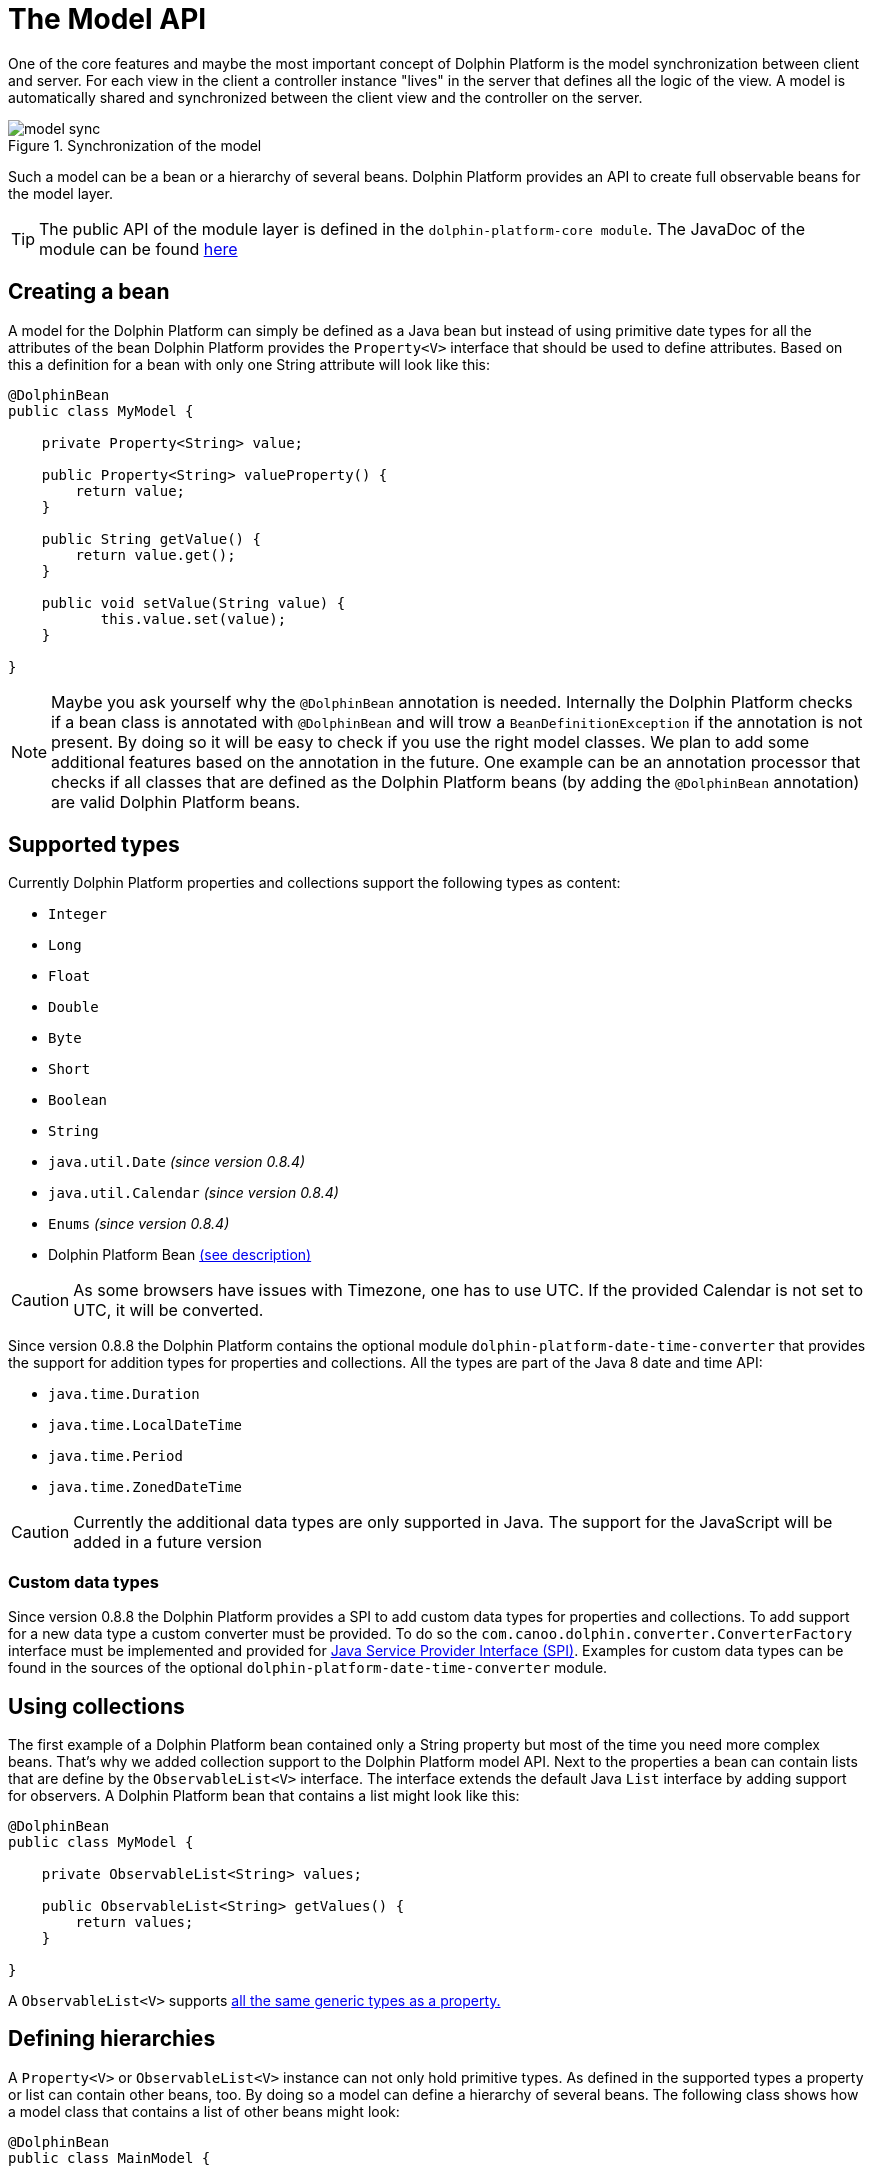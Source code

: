
= The Model API

One of the core features and maybe the most important concept of Dolphin Platform is the model synchronization between
client and server. For each view in the client a controller instance "lives" in the server that defines all the logic of
the view. A model is automatically shared and synchronized between the client view and the controller on the server.

.Synchronization of the model
image::model-sync.png[]

Such a model can be a bean or a hierarchy of several beans. Dolphin Platform provides an API to create full observable
beans for the model layer.

TIP: The public API of the module layer is defined in the `dolphin-platform-core module`. The JavaDoc of the module can
be found link:javadoc/core/[here]

== Creating a bean

A model for the Dolphin Platform can simply be defined as a Java bean but instead of using primitive date types for all
the attributes of the bean Dolphin Platform provides the `Property<V>` interface that should be used to define
attributes. Based on this a definition for a bean with only one String attribute will look like this:

[source,java]
----
@DolphinBean
public class MyModel {

    private Property<String> value;
    
    public Property<String> valueProperty() {
        return value;
    }
    
    public String getValue() {
        return value.get();
    }
   
    public void setValue(String value) {
           this.value.set(value);
    }

}
----

NOTE: Maybe you ask yourself why the `@DolphinBean` annotation is needed. Internally the Dolphin Platform checks if a bean
class is annotated with `@DolphinBean` and will trow a `BeanDefinitionException` if the annotation is not present. By
doing so it will be easy to check if you use the right model classes. We plan to add some additional features based on
the annotation in the future. One example can be an annotation processor that checks if all classes that are defined as
the Dolphin Platform beans (by adding the `@DolphinBean` annotation) are valid Dolphin Platform beans.

[[supported-types]]
== Supported types

Currently Dolphin Platform properties and collections support the following types as content:

* `Integer`
* `Long`
* `Float`
* `Double`
* `Byte`
* `Short`
* `Boolean`
* `String`
* `java.util.Date` _(since version 0.8.4)_
* `java.util.Calendar` _(since version 0.8.4)_
* `Enums` _(since version 0.8.4)_
* Dolphin Platform Bean <<bean-hierarchies, (see description)>>

CAUTION: As some browsers have issues with Timezone, one has to use UTC. If the provided Calendar is not set to UTC, it
will be converted.

Since version 0.8.8 the Dolphin Platform contains the optional module `dolphin-platform-date-time-converter` that provides
the support for addition types for properties and collections. All the types are part of the Java 8 date and time API:

* `java.time.Duration`
* `java.time.LocalDateTime`
* `java.time.Period`
* `java.time.ZonedDateTime`


CAUTION: Currently the additional data types are only supported in Java. The support for the JavaScript will be added
in a future version

=== Custom data types

Since version 0.8.8 the Dolphin Platform provides a SPI to add custom data types for properties and collections. To add
support for a new data type a custom converter must be provided. To do so the `com.canoo.dolphin.converter.ConverterFactory`
interface must be implemented and provided for
https://docs.oracle.com/javase/tutorial/ext/basics/spi.html[Java Service Provider Interface (SPI)]. Examples for custom
data types can be found in the sources of the optional `dolphin-platform-date-time-converter` module.

== Using collections

The first example of a Dolphin Platform bean contained only a String property but most of the time you need more complex
beans. That's why we added collection support to the Dolphin Platform model API. Next to the properties a bean can contain
lists that are define by the `ObservableList<V>` interface. The interface extends the default Java `List` interface by adding
support for observers. A Dolphin Platform bean that contains a list might look like this:

[source,java]
----
@DolphinBean
public class MyModel {

    private ObservableList<String> values;

    public ObservableList<String> getValues() {
        return values;
    }

}
----

A `ObservableList<V>` supports <<supported-types, all the same generic types as a property.>>

[[bean-hierarchies]]
== Defining hierarchies

A `Property<V>` or `ObservableList<V>` instance can not only hold primitive types. As defined in the supported types a property
or list can contain other beans, too. By doing so a model can define a hierarchy of several beans. The following class
shows how a model class that contains a list of other beans might look:

[source,java]
----
@DolphinBean
public class MainModel {

    private ObservableList<MyModel> values;

    public ObservableList<MyModel> getValues() {
        return values;
    }

}
----

In this example instances of the `MyModel` that was shown as an example earlier can be stored in the list of this model
class.

CAUTION: It's important to now that a developer should never create new model instances "by hand". If a model will be
created by simply calling it's constructor it won't become part of the synchronized models. To create new model
instances the Dolphin Platform bean manager must be used. The API of the bean manager and how it can be used to create
new instances of models and beans <<bean-manager, will be shown later.>>

== Add observer

Both the `Property<V>` and `ObservableList<V>` interface implement the observer pattern. By doing so changes in the
model layer can easily be handled in the view and the controller. The interfaces provide methods to add observer that
will be called whenever the internal content will change. The following snippet shows how an observer can be added to
a property:

[source,java]
----
myModel.valueProperty().onChanged(e -> System.out.print("Property changed"));
----

Once the value of the value property will be changed the given observer will be triggered. For properties the observer
is defined by the `ValueChangeListener` class.
In the given example a lambda expression is used as the observer. So whenever the value will be changed a "Property changed" message will be printed
to the console.

TIP: The Dolphin Platform modules are compiled against Java 7 but provide a very good support for Java 8 lambda 
expressions. Wherever it makes sense interfaces are defined as functional interface. By doing so instances of the 
interface can be defined as a lambda expression when using Java 8. In the given example the lambda implements the
`ValueChangeListener` interface of the Dolphin Platform.

Whenever a `ValueChangeListener` is called an event object is provided. This object can be used to access the old and
the new value of a change:

[source,java]
----
myModel.valueProperty().onChanged(e -> print("Property changed from " + e.getOldValue() + " to " + e.getNewValue()));
----

_TODO: Subscription_

[source,java]
----
Subscription subscription = myModel.valueProperty().onChanged(e -> print("Property changed"));
----

== Defining the model of a MVC group

As you can see in the following image each MVC group in the Dolphin Platform contains a model. A MVC group is based on the
MVC pattern and contains a controller, a view and a model. In the Dolphin Platform approach the controller lives on the server
and the view is defined on the client. The model is shared between the client and the server.

.A MVC group
image::model-sync.png[]

As we have seen until now a model is defined by properties and collections. Since `Property<V>` and `ObservableList<V>` are
defined as interfaces and no model provides a specific constructor it's still not clear how a new instance of a model should
created. Thanks to the Dolphin Platform architecture a developer don't need to think about the model instanciation or the
lifecycle of a model. Whenever a new MVC group is created by the platform the model instance will be created automatically.
To do so the model must be defined in the controller. The Dolphin Platform provides the `@DolphinModel` annotation that is
used to inject the created model instance in the controller instance. The following sample code shows a minimal controller
that defines its model type:

----
@DolphinController
public class MyController {

    @DolphinModel
    private MyModel model;

}
----

The model instance will be automatically synchronized with the client. Since the model is completelly observable you can
 simply bind the properties and lists that are defined in the model to your UI components in the client.

[[bean-manager]]
== Working with the BeanManager

TODO

=== Creating new model instances

Since all beans of the Dolphin Platform model layer will be synchronized between client and server a new model instance
can not be created "by hand" (`MyBean bean = new MyBean`). So instead of creating a new bean instance by calling its
constructor the BeanManager interface must be used to create a new bean instance. By doing so the bean instance will
automatically be added to the bean manager and synchronized between client and server. Here is an example how a bean
instance can be created:

----
MyBean bean = beanManager.create(MyBean.class);
----

=== Removing a bean

The BeanManager interface provides several methods to remove beans. Until a bean is removed by the bean manager it will
be synchronized between client and server. Even if a bean isn't referenced in the custom application code anymore it won't
be removed by the Java Garbage Collection since it's still referenced by the bean manager. The following methods can be
used to remove beans from the client-server-synchronization:

* `void remove(Object bean)`
* `void removeAll(Class<?> beanClass)`
* `void removeAll(Object... beans)`
* `void removeAll(Collection<?> beans)`

All these methods do not work transitively. This means that in a hierarchy of beans all beans must be detached from the
bean manager seperately.

In addition the BeanManager interface provides a method to check if a bean is still synchronized between client and
server or if it's already removed from the bean manager:

* `boolean isManaged(Object bean)`

CAUTION: Currently all mentioned methods are deprecated. Since the Dolphin Platform provides its own Garbage
Collector beans can be automatically removed by the bean manager once they are not referenced in the model layer anymore.
Until now the Dolphin Platform garbage collection is an experimental feature that must be activated on the server. Once
the garbage collection will become a default in the Dolphin Platform the deprecated methods will be removed in a future
release.

== The Dolphin Platform garbage collection

The Dolphin Platform contains a garbage collection on the server that will automatically remove all bean instances from
the remoting layer that aren't referenced anymore by other beans. Currently the garbage collection is an experimental
feature and it's not active by default. If you want to use the garbage collection you need to add
`garbageCollectionActive=true` to the `dolphin.properties` file (see chapter <<server-configuration, Server configuration>>).

== How to work with the Model API

To get a better overview of the API that helps you to define presentation models in Dolphin Platform we added a small
example.
Let's say we have the following view that can be part of a photo library app:

.Example Application
image::model-example-1.png[]

In this view, we have several elements that need a data model. If the data of this app is stored on a server the data
model must be shared between the client and the server. When having a look at the screen we can see 3 different elements
that need data from the data model to visualize itself or provide user interaction:

* The title of the screen needs a String as its content. We can display the title of a photo album or an internationalized
string.
* The slider that defines a value. Let's imagine that the interaction with the slider changes the size of the pictures in
the main area. Maybe the last value of the slider should be stored on the server to automatically save user preferences
* All pictures in the main area. As you can see each card in this area contains an image and maybe a badge in the top
right corner. A badge element in the top right corner visualizes if the photo is flagged.

Based on this definition we would create a presentation model that might look like this one:

.The presentation model
image::model-example-2.png[]

When defining such a model in JavaFX, you can use the cool property API and the observable collections that are part of
JavaFX. Modern JavaScript frameworks like AngularJS or Polymer provide a similar behavior and therefore we decided to
offer the same benefits when defining models with the Dolphin Platform. In Dolphin Platform you work with properties and
observable collections, too. Therefore it's really easy to define a hierarchical model for your view. A model for the
shown view might look like this:

[source,java]
----
@DolphinBean
public class PhotoOverviewModel {

  private Property<String> title;

  private Property<Double> sliderValue;

  private ObservableList<PhotoModel> photos;

  //getter & setter

}

@DolphinBean
public class PhotoModel {

  private Property<String> imageUrl;

  private Property<Boolean> flagged;

  //getter & setter

}
----

All properties and collections in the Dolphin Platform are observable and therefore it's quite easy to observe them on
the client and the server:

[source,java]
----
myModel.getTitleProperty().onChange(e -> System.out.println("New title: " + e.getNewValue()));
----

For all client APIs we support first class support for the Dolphin Platform properties. When working with JavaFX for
example it's quite easy and intuitive to bind a synchronized Dolphin Platform property to a JavaFX property:

[source,java]
----
FXBinder.bind(booleanJavaFXProperty).bidirectionalTo(booleanDolphinProperty);
----

On JavaScript clients the handling is even more elegant as you can bind the Dolphin Platform model directly in HTML.

The main benefit of this concept is that you can use the same model classes on the server and the client. Because the
model will automatically be synchronized between the view and the server controller it feels like you work with the same
instance. By doing so you can simply bind a string property to a textfield in the view and observe it's value on the
server. The change events will automatically be fired on the server when you start typing in the textfield.

== Property Binding

The Dolphin Platform provides an easy way to create a bidirectional binding between 2 properties of the same generic type.
Currently the binding API only supports properties that are defined in the same client session. If you want to sync
properties on several clients the event bus is currently the best way to do this.
To create a binding between 2 properties in the same client session you need the `PropertyBinder` class. An instance of
this class can simply be injected in any controller:

[source,java]
----
@DolphinController
public class MyController {

    @Inject
    private PropertyBinder binder;

}
----

All bindings are defined by qualifiers that are represented by the `Qualifier` class. For a new binding you need to
define a `Qualifier` instance that defines the generic type of the properties that should be bound. Since you can reuse
the `Qualifier` instance for all bindings of that type it's best practice to create a static instance:

[source,java]
----
public interface MyConstants {

    public final static Qualifier<String> userNameQualifier = Qualifier<String>.create();

}
----

Once you have the `PropertyBinder` instance and the `Qualifier` you can start defining bindings. To do so you define the same
qualifier for all properties that should be bound:

[source,java]
----
propertyBinder.bind(model.userNameProperty(), MyConstants.userNameQualifier);
----

By using the same qualifier in several controller classes you can simply bind properties in a client scope without doing
manual updates.